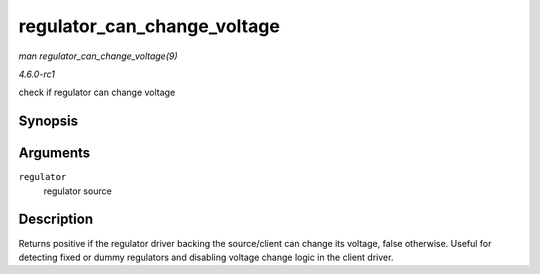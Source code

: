
.. _API-regulator-can-change-voltage:

============================
regulator_can_change_voltage
============================

*man regulator_can_change_voltage(9)*

*4.6.0-rc1*

check if regulator can change voltage


Synopsis
========

.. c:function:: int regulator_can_change_voltage( struct regulator * regulator )

Arguments
=========

``regulator``
    regulator source


Description
===========

Returns positive if the regulator driver backing the source/client can change its voltage, false otherwise. Useful for detecting fixed or dummy regulators and disabling voltage
change logic in the client driver.
